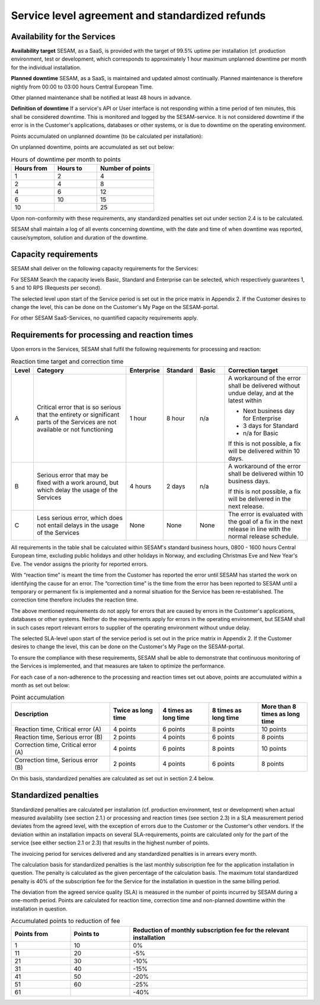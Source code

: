 Service level agreement and standardized refunds
================================================


Availability for the Services
-----------------------------

**Availability target** SESAM, as a SaaS, is provided with the target of
99.5% uptime per installation (cf. production environment, test or
development, which corresponds to approximately 1 hour maximum unplanned
downtime per month for the individual installation.

**Planned downtime** SESAM, as a SaaS, is maintained and updated almost
continually. Planned maintenance is therefore nightly from 00:00 to
03:00 hours Central European Time.

Other planned maintenance shall be notified at least 48 hours in
advance.

**Definition of downtime** If a service's API or User interface is not
responding within a time period of ten minutes, this shall be considered
downtime. This is monitored and logged by the SESAM-service. It is not
considered downtime if the error is in the Customer's applications,
databases or other systems, or is due to downtime on the operating
environment.

Points accumulated on unplanned downtime (to be calculated per
installation):

On unplanned downtime, points are accumulated as set out below:

.. list-table:: Hours of downtime per month to points
   :widths: 30 30 40
   :header-rows: 1

   * - Hours from
     - Hours to
     - Number of points
   * - 1
     - 2
     - 4
   * - 2
     - 4
     - 8
   * - 4
     - 6
     - 12
   * - 6
     - 10
     - 15
   * - 10
     -
     - 25

Upon non-conformity with these requirements, any standardized penalties
set out under section 2.4 is to be calculated.

SESAM shall maintain a log of all events concerning downtime, with the
date and time of when downtime was reported, cause/symptom, solution and
duration of the downtime.

Capacity requirements
---------------------

SESAM shall deliver on the following capacity requirements for the
Services:

For SESAM Search the capacity levels Basic, Standard and Enterprise can
be selected, which respectively guarantees 1, 5 and 10 RPS (Requests per
second).

The selected level upon start of the Service period is set out in the
price matrix in Appendix 2. If the Customer desires to change the level,
this can be done on the Customer's My Page on the SESAM-portal.

For other SESAM SaaS-Services, no quantified capacity requirements
apply.

Requirements for processing and reaction times
----------------------------------------------

Upon errors in the Services, SESAM shall fulfil the following
requirements for processing and reaction:

.. list-table:: Reaction time target and correction time
   :widths: 5 35 10 10 10 30
   :header-rows: 1

   * - Level
     - Category
     - Enterprise
     - Standard
     - Basic
     - Correction target
   * - A
     - Critical error that is so serious
       that the entirety or significant
       parts of the Services are not
       available or not functioning
     - 1 hour
     - 8 hour
     - n/a
     - A workaround of the error
       shall be delivered without
       undue delay, and at the
       latest within

       * Next business day for Enterprise
       * 3 days for Standard
       * n/a for Basic

       If this is not possible, a fix
       will be delivered within 10
       days.
   * - B
     - Serious error that may be
       fixed with a work around, but
       which delay the usage of the
       Services
     - 4 hours
     - 2 days
     - n/a
     - A workaround of the error
       shall be delivered within 10
       business days.

       If this is not possible, a fix
       will be delivered in the next
       release.
   * - C
     - Less serious error, which
       does not entail delays in the
       usage of the Services
     - None
     - None
     - None
     - The error is evaluated with
       the goal of a fix in the next
       release in line with the
       normal release schedule.

All requirements in the table shall be calculated within SESAM's
standard business hours, 0800 -  1600 hours Central European time, excluding public holidays and other
holidays in Norway, and excluding Christmas Eve and New Year's Eve.
The vendor assigns the priority for reported errors.

With “reaction time” is meant the time from the Customer has reported
the error until SESAM has started the work on identifying the cause for
an error. The “correction time” is the time from the error has been
reported to SESAM until a temporary or permanent fix is implemented and
a normal situation for the Service has been re-established. The
correction time therefore includes the reaction time.

The above mentioned requirements do not apply for errors that are caused
by errors in the Customer's applications, databases or other systems.
Neither do the requirements apply for errors in the operating
environment, but SESAM shall in such cases report relevant errors to
supplier of the operating environment without undue delay.

The selected SLA-level upon start of the service period is set out in
the price matrix in Appendix 2. If the Customer desires to change the level, this can be done on the
Customer's My Page on the SESAM-portal.

To ensure the compliance with these requirements, SESAM shall be able to
demonstrate that continuous monitoring of the Services is implemented,
and that measures are taken to optimize the performance.

For each case of a non-adherence to the processing and reaction times
set out above, points are accumulated within a month as set out below:

.. list-table:: Point accumulation
   :widths: 30 15 15 15 15
   :header-rows: 1

   * - Description
     - Twice as long time
     - 4 times as long time
     - 8 times as long time
     - More than 8 times as long time
   * - Reaction time, Critical error (A)
     - 4 points
     - 6 points
     - 8 points
     - 10 points
   * - Reaction time, Serious error (B)
     - 2 points
     - 4 points
     - 6 points
     - 8 points
   * - Correction time, Critical error (A)
     - 4 points
     - 6 points
     - 8 points
     - 10 points
   * - Correction time, Serious error (B)
     - 2 points
     - 4 points
     - 6 points
     - 8 points

On this basis, standardized penalties are calculated as set out in
section 2.4 below.

Standardized penalties
----------------------

Standardized penalties are calculated per installation (cf. production
environment, test or development) when actual measured availability (see
section 2.1.) or processing and reaction times (see section 2.3) in a
SLA measurement period deviates from the agreed level, with the
exception of errors due to the Customer or the Customer's other vendors.
If the deviation within an installation impacts on several
SLA-requirements, points are calculated only for the part of the service
(see either section 2.1 or 2.3) that results in the highest number of
points.

The invoicing period for services delivered and any standardized
penalties is in arrears every month.

The calculation basis for standardized penalties is the last monthly
subscription fee for the application installation in question. The
penalty is calculated as the given percentage of the calculation basis.
The maximum total standardized penalty is 40% of the subscription fee
for the Service for the installation in question in the same billing
period.

The deviation from the agreed service quality (SLA) is measured in the
number of points incurred by SESAM during a one-month period. Points are
calculated for reaction time, correction time and non-planned downtime
within the installation in question.

.. list-table:: Accumulated points to reduction of fee
   :widths: 20 20 60
   :header-rows: 1

   * - Points from
     - Points to
     - Reduction of monthly subscription fee for the relevant installation
   * - 1
     - 10
     - 0%
   * - 11
     - 20
     - -5%
   * - 21
     - 30
     - -10%
   * - 31
     - 40
     - -15%
   * - 41
     - 50
     - -20%
   * - 51
     - 60
     - -25%
   * - 61
     -
     - -40%
